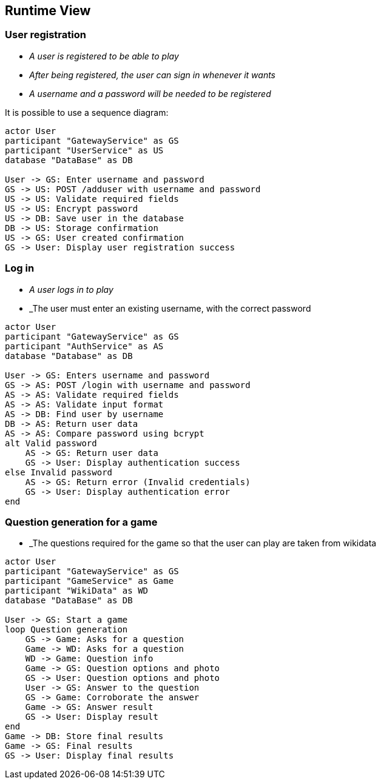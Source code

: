 ifndef::imagesdir[:imagesdir: ../images]

[[section-runtime-view]]
== Runtime View


ifdef::arc42help[]
[role="arc42help"]
****
.Contents
The runtime view describes concrete behavior and interactions of the system’s building blocks in form of scenarios from the following areas:

* important use cases or features: how do building blocks execute them?
* interactions at critical external interfaces: how do building blocks cooperate with users and neighboring systems?
* operation and administration: launch, start-up, stop
* error and exception scenarios

Remark: The main criterion for the choice of possible scenarios (sequences, workflows) is their *architectural relevance*. It is *not* important to describe a large number of scenarios. You should rather document a representative selection.

.Motivation
You should understand how (instances of) building blocks of your system perform their job and communicate at runtime.
You will mainly capture scenarios in your documentation to communicate your architecture to stakeholders that are less willing or able to read and understand the static models (building block view, deployment view).

.Form
There are many notations for describing scenarios, e.g.

* numbered list of steps (in natural language)
* activity diagrams or flow charts
* sequence diagrams
* BPMN or EPCs (event process chains)
* state machines
* ...


.Further Information

See https://docs.arc42.org/section-6/[Runtime View] in the arc42 documentation.

****
endif::arc42help[]

=== User registration



* _A user is registered to be able to play_
* _After being registered, the user can sign in whenever it wants_
* _A username and a password will be needed to be registered_

It is possible to use a sequence diagram:

[plantuml,"User registration diagram",png]
----

actor User
participant "GatewayService" as GS
participant "UserService" as US
database "DataBase" as DB

User -> GS: Enter username and password
GS -> US: POST /adduser with username and password
US -> US: Validate required fields
US -> US: Encrypt password
US -> DB: Save user in the database
DB -> US: Storage confirmation
US -> GS: User created confirmation
GS -> User: Display user registration success

----

=== Log in

* _A user logs in to play_
* _The user must enter an existing username, with the correct password

[plantuml,"Log in diagram",png]
----

actor User
participant "GatewayService" as GS
participant "AuthService" as AS
database "Database" as DB

User -> GS: Enters username and password
GS -> AS: POST /login with username and password
AS -> AS: Validate required fields
AS -> AS: Validate input format
AS -> DB: Find user by username
DB -> AS: Return user data
AS -> AS: Compare password using bcrypt
alt Valid password
    AS -> GS: Return user data
    GS -> User: Display authentication success
else Invalid password
    AS -> GS: Return error (Invalid credentials)
    GS -> User: Display authentication error
end

----

=== Question generation for a game

* _The questions required for the game so that the user can play are taken from wikidata

[plantuml,"Play diagram",png]
----

actor User
participant "GatewayService" as GS
participant "GameService" as Game
participant "WikiData" as WD
database "DataBase" as DB

User -> GS: Start a game
loop Question generation
    GS -> Game: Asks for a question
    Game -> WD: Asks for a question
    WD -> Game: Question info
    Game -> GS: Question options and photo
    GS -> User: Question options and photo
    User -> GS: Answer to the question
    GS -> Game: Corroborate the answer
    Game -> GS: Answer result
    GS -> User: Display result
end
Game -> DB: Store final results
Game -> GS: Final results
GS -> User: Display final results

----
